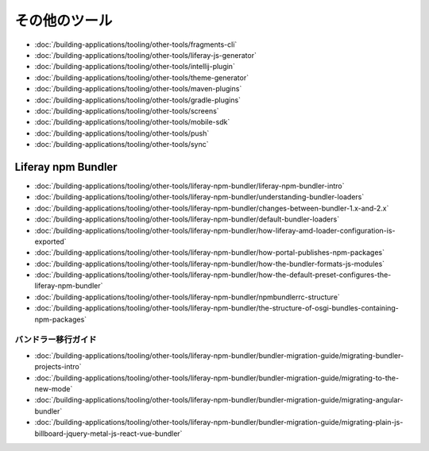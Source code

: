 その他のツール
===========

-  :doc:`/building-applications/tooling/other-tools/fragments-cli`
-  :doc:`/building-applications/tooling/other-tools/liferay-js-generator`
-  :doc:`/building-applications/tooling/other-tools/intellij-plugin`
-  :doc:`/building-applications/tooling/other-tools/theme-generator`
-  :doc:`/building-applications/tooling/other-tools/maven-plugins`
-  :doc:`/building-applications/tooling/other-tools/gradle-plugins`
-  :doc:`/building-applications/tooling/other-tools/screens`
-  :doc:`/building-applications/tooling/other-tools/mobile-sdk`
-  :doc:`/building-applications/tooling/other-tools/push`
-  :doc:`/building-applications/tooling/other-tools/sync`

Liferay npm Bundler
-------------------

-  :doc:`/building-applications/tooling/other-tools/liferay-npm-bundler/liferay-npm-bundler-intro`
-  :doc:`/building-applications/tooling/other-tools/liferay-npm-bundler/understanding-bundler-loaders`
-  :doc:`/building-applications/tooling/other-tools/liferay-npm-bundler/changes-between-bundler-1.x-and-2.x`
-  :doc:`/building-applications/tooling/other-tools/liferay-npm-bundler/default-bundler-loaders`
-  :doc:`/building-applications/tooling/other-tools/liferay-npm-bundler/how-liferay-amd-loader-configuration-is-exported`
-  :doc:`/building-applications/tooling/other-tools/liferay-npm-bundler/how-portal-publishes-npm-packages`
-  :doc:`/building-applications/tooling/other-tools/liferay-npm-bundler/how-the-bundler-formats-js-modules`
-  :doc:`/building-applications/tooling/other-tools/liferay-npm-bundler/how-the-default-preset-configures-the-liferay-npm-bundler`
-  :doc:`/building-applications/tooling/other-tools/liferay-npm-bundler/npmbundlerrc-structure`
-  :doc:`/building-applications/tooling/other-tools/liferay-npm-bundler/the-structure-of-osgi-bundles-containing-npm-packages`

バンドラー移行ガイド
~~~~~~~~~~~~~~~~~~~~~~~

-  :doc:`/building-applications/tooling/other-tools/liferay-npm-bundler/bundler-migration-guide/migrating-bundler-projects-intro`
-  :doc:`/building-applications/tooling/other-tools/liferay-npm-bundler/bundler-migration-guide/migrating-to-the-new-mode`
-  :doc:`/building-applications/tooling/other-tools/liferay-npm-bundler/bundler-migration-guide/migrating-angular-bundler`
-  :doc:`/building-applications/tooling/other-tools/liferay-npm-bundler/bundler-migration-guide/migrating-plain-js-billboard-jquery-metal-js-react-vue-bundler`
